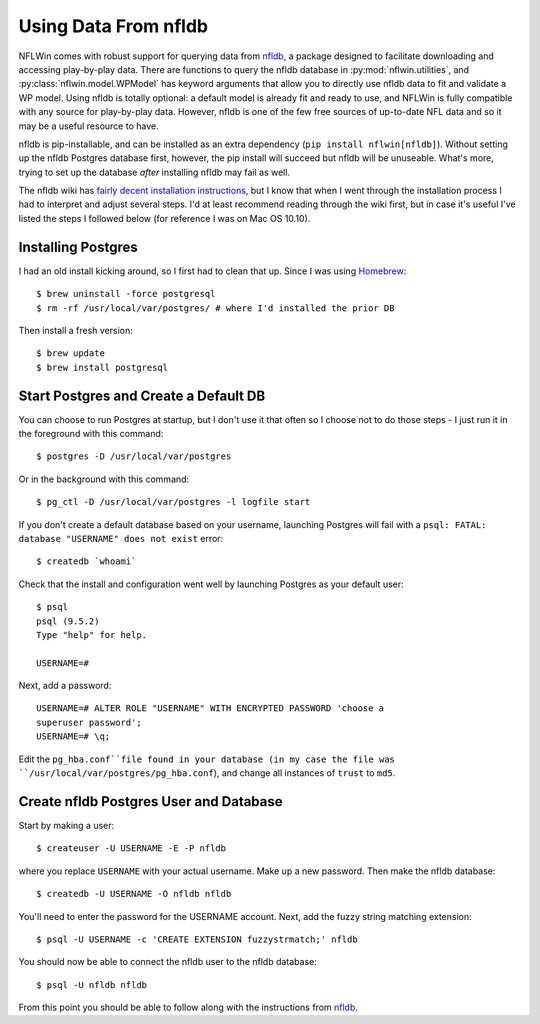 Using Data From nfldb
-------------

NFLWin comes with robust support for querying data from `nfldb
<https://github.com/BurntSushi/nfldb>`_, a package designed to
facilitate downloading and accessing play-by-play data. There are
functions to query the nfldb database in :py:mod:`nflwin.utilities`,
and :py:class:`nflwin.model.WPModel` has keyword arguments that allow
you to directly use nfldb data to fit and validate a WP model. Using
nfldb is totally optional: a default model is already fit and ready to
use, and NFLWin is fully compatible with any source for play-by-play
data. However, nfldb is one of the few free sources of up-to-date NFL
data and so it may be a useful resource to have. 

nfldb is pip-installable, and can be installed as an extra dependency
(``pip install nflwin[nfldb]``). Without setting up the nfldb
Postgres database first, however, the pip install will succeed but
nfldb will be unuseable. What's more, trying to set up the database
*after* installing nfldb may fail as well. 

The nfldb wiki has `fairly decent installation instructions
<https://github.com/BurntSushi/nfldb/wiki/Installation>`_, but I know
that when I went through the installation process I had to interpret
and adjust several steps. I'd at least recommend reading through the
wiki first, but in case it's useful 
I've listed the steps I followed below (for reference I was on Mac OS 10.10).

Installing Postgres
^^^^^^^^^^^^^^^^^^^^^^^^^^^^^^^^^^^^^
I had an old install kicking around, so I first had to clean that up.
Since I was using `Homebrew <http://brew.sh/>`_::

  $ brew uninstall -force postgresql
  $ rm -rf /usr/local/var/postgres/ # where I'd installed the prior DB

Then install a fresh version::
  
  $ brew update
  $ brew install postgresql


Start Postgres and Create a Default DB
^^^^^^^^^^^^^^^^^^^^^^^^^^^^^^^^^^^^^^^
You can choose to run Postgres at startup, but I don't use it that
often so I choose not to do those steps - I just run it in the
foreground with this command::

  $ postgres -D /usr/local/var/postgres

Or in the background with this command::
  
  $ pg_ctl -D /usr/local/var/postgres -l logfile start

If you don't create a default database based on your username,
launching Postgres will fail with a ``psql: FATAL:  database
"USERNAME" does not exist`` error::

  $ createdb `whoami`

Check that the install and configuration went well by launching
Postgres as your default user::

  $ psql
  psql (9.5.2)
  Type "help" for help.

  USERNAME=#

Next, add a password::

  USERNAME=# ALTER ROLE "USERNAME" WITH ENCRYPTED PASSWORD 'choose a
  superuser password';
  USERNAME=# \q;

Edit the ``pg_hba.conf``file found in your database (in my case the
file was 
``/usr/local/var/postgres/pg_hba.conf``), and change all instances of
``trust`` to ``md5``. 

Create nfldb Postgres User and Database
^^^^^^^^^^^^^^^^^^^^^^^^^^^^^^^^^^^^^^^^^^^^^^^^^^^^^
Start by making a user::

  $ createuser -U USERNAME -E -P nfldb

where you replace ``USERNAME`` with your actual username. Make up a
new password. Then make the nfldb database::

  $ createdb -U USERNAME -O nfldb nfldb

You'll need to enter the password for the USERNAME account. Next, add
the fuzzy string matching extension::

  $ psql -U USERNAME -c 'CREATE EXTENSION fuzzystrmatch;' nfldb

You should now be able to connect the nfldb user to the nfldb
database::

  $ psql -U nfldb nfldb

From this point you should be able to follow along with the
instructions from `nfldb
<https://github.com/BurntSushi/nfldb/wiki/Installation#importing-the-nfldb-database>`_. 


